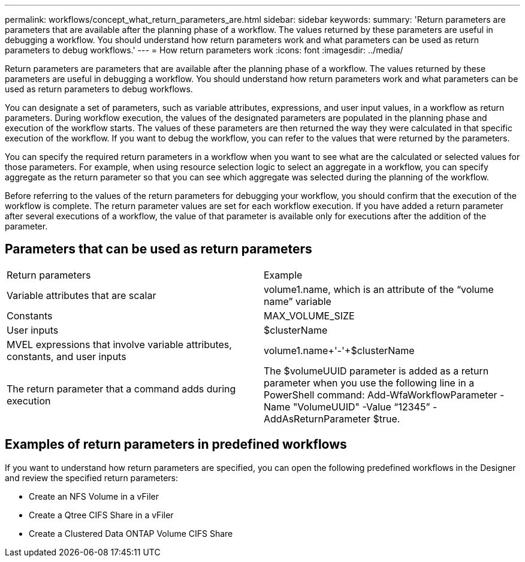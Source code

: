 ---
permalink: workflows/concept_what_return_parameters_are.html
sidebar: sidebar
keywords: 
summary: 'Return parameters are parameters that are available after the planning phase of a workflow. The values returned by these parameters are useful in debugging a workflow. You should understand how return parameters work and what parameters can be used as return parameters to debug workflows.'
---
= How return parameters work
:icons: font
:imagesdir: ../media/

Return parameters are parameters that are available after the planning phase of a workflow. The values returned by these parameters are useful in debugging a workflow. You should understand how return parameters work and what parameters can be used as return parameters to debug workflows.

You can designate a set of parameters, such as variable attributes, expressions, and user input values, in a workflow as return parameters. During workflow execution, the values of the designated parameters are populated in the planning phase and execution of the workflow starts. The values of these parameters are then returned the way they were calculated in that specific execution of the workflow. If you want to debug the workflow, you can refer to the values that were returned by the parameters.

You can specify the required return parameters in a workflow when you want to see what are the calculated or selected values for those parameters. For example, when using resource selection logic to select an aggregate in a workflow, you can specify aggregate as the return parameter so that you can see which aggregate was selected during the planning of the workflow.

Before referring to the values of the return parameters for debugging your workflow, you should confirm that the execution of the workflow is complete. The return parameter values are set for each workflow execution. If you have added a return parameter after several executions of a workflow, the value of that parameter is available only for executions after the addition of the parameter.

== Parameters that can be used as return parameters

|===
| Return parameters| Example
a|
Variable attributes that are scalar
a|
volume1.name, which is an attribute of the "`volume name`" variable
a|
Constants
a|
MAX_VOLUME_SIZE
a|
User inputs
a|
$clusterName
a|
MVEL expressions that involve variable attributes, constants, and user inputs
a|
volume1.name+'-'+$clusterName
a|
The return parameter that a command adds during execution
a|
The $volumeUUID parameter is added as a return parameter when you use the following line in a PowerShell command: Add-WfaWorkflowParameter -Name "VolumeUUID" -Value "`12345`" -AddAsReturnParameter $true.
|===

== Examples of return parameters in predefined workflows

If you want to understand how return parameters are specified, you can open the following predefined workflows in the Designer and review the specified return parameters:

* Create an NFS Volume in a vFiler
* Create a Qtree CIFS Share in a vFiler
* Create a Clustered Data ONTAP Volume CIFS Share
